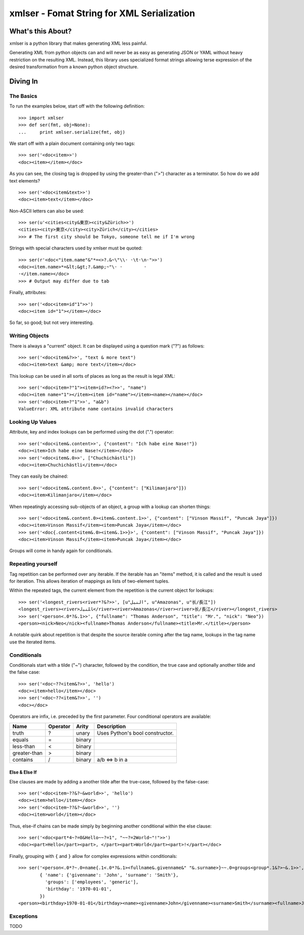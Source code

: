 ===========================================
xmlser - Fomat String for XML Serialization
===========================================

.. Copyright 2011 Mark Nevill
  
   Licensed under the Apache License, Version 2.0 (the "License");
   you may not use this file except in compliance with the License.
   You may obtain a copy of the License at
  
       http://www.apache.org/licenses/LICENSE-2.0
  
   Unless required by applicable law or agreed to in writing, software
   distributed under the License is distributed on an "AS IS" BASIS,
   WITHOUT WARRANTIES OR CONDITIONS OF ANY KIND, either express or implied.
   See the License for the specific language governing permissions and
   limitations under the License.

What's this About?
==================

xmlser is a python library that makes generating XML less painful.

Generating XML from python objects can and will never be as easy as generating
JSON or YAML without heavy restriction on the resulting XML. Instead, this
library uses specialized format strings allowing terse expression of the desired
transformation from a known python object structure.

Diving In
=========

The Basics
----------

To run the examples below, start off with the following definition::

 >>> import xmlser
 >>> def ser(fmt, obj=None):
 ...     print xmlser.serialize(fmt, obj)

We start off with a plain document containing only two tags::

 >>> ser('<doc<item>>')
 <doc><item></item></doc>

As you can see, the closing tag is dropped by using the greater-than (">")
character as a terminator. So how do we add text elements?

::

 >>> ser('<doc<item&text>>')
 <doc><item>text</item></doc>

Non-ASCII letters can also be used::

 >>> ser(u'<cities<city&東京><city&Zürich>>')
 <cities><city>東京</city><city>Zürich</city></cities>
 >>> # The first city should be Tokyo, someone tell me if I'm wrong

Strings with special characters used by xmlser must be quoted::

 >>> ser(r'<doc<"item.name"&"*=<>?.&~\"\\· ·\t·\n·">>')
 <doc><item.name>*=&lt;&gt;?.&amp;~"\· ·	·
 ·</item.name></doc>
 >>> # Output may differ due to tab

Finally, attributes::

 >>> ser('<doc<item=id"1">>')
 <doc><item id="1"></item></doc>

So far, so good; but not very interesting.

Writing Objects
---------------

There is always a "current" object. It can be displayed using a question mark
("?") as follows::

 >>> ser('<doc<item&?>>', "text & more text")
 <doc><item>text &amp; more text</item></doc>

This lookup can be used in all sorts of places as long as the result is legal
XML::

 >>> ser('<doc<item=?"1"><item=id?><?>>', "name")
 <doc><item name="1"></item><item id="name"></item><name></name></doc>
 >>> ser('<doc<item=?"1">>', "a&b")
 ValueError: XML attribute name contains invalid characters

Looking Up Values
-----------------

Attribute, key and index lookups can be performed using the dot (".") operator::

 >>> ser('<doc<item&.content>>', {"content": "Ich habe eine Nase!"})
 <doc><item>Ich habe eine Nase!</item></doc>
 >>> ser('<doc<item&.0>>', ["Chuchichästli"])
 <doc><item>Chuchichästli</item></doc>

They can easily be chained::

 >>> ser('<doc<item&.content.0>>', {"content": ["Kilimanjaro"]})
 <doc><item>Kilimanjaro</item></doc>

When repeatingly accessing sub-objects of an object, a group with a lookup can
shorten things::

 >>> ser('<doc<item&.content.0><item&.content.1>>', {"content": ["Vinson Massif", "Puncak Jaya"]})
 <doc><item>Vinson Massif</item><item>Puncak Jaya</item></doc>
 >>> ser('<doc{.content<item&.0><item&.1>>}>', {"content": ["Vinson Massif", "Puncak Jaya"]})
 <doc><item>Vinson Massif</item><item>Puncak Jaya</item></doc>

Groups will come in handy again for conditionals.

Repeating yourself
------------------

Tag repetition can be performed over any iterable. If the iterable has an "items"
method, it is called and the result is used for iteration. This allows
iteration of mappings as lists of two-element tuples.

Within the repeated tags, the current element from the repetition is the
current object for lookups::

 >>> ser('<longest_rivers<river*?&?>>', [u"النيل", u"Amazonas", u"长/長江"])
 <longest_rivers><river>ﺎﻠﻨﻴﻟ</river><river>Amazonas</river><river>长/長江</river></longest_rivers>
 >>> ser('<person<.0*?&.1>>', {"fullname": "Thomas Anderson", "title": "Mr.", "nick": "Neo"})
 <person><nick>Neo</nick><fullname>Thomas Anderson</fullname><title>Mr.</title></person>

A notable quirk about repetition is that despite the source iterable coming
after the tag name, lookups in the tag name use the iterated items.

Conditionals
------------

Conditionals start with a tilde ("~") character, followed by the condition, the
true case and optionally another tilde and the false case::

 >>> ser('<doc~??<item&?>>', 'hello')
 <doc><item>hello</item></doc>
 >>> ser('<doc~??<item&?>>', '')
 <doc></doc>

Operators are infix, i.e. preceded by the first parameter. Four conditional
operators are available:

+--------------+----------+---------+-----------------------------------------+
| Name         | Operator | Arity   | Description                             |
+==============+==========+=========+=========================================+
| truth        | ?        | unary   | Uses Python's bool constructor.         |
+--------------+----------+---------+-----------------------------------------+
| equals       | =        | binary  |                                         |
+--------------+----------+---------+-----------------------------------------+
| less-than    | <        | binary  |                                         |
+--------------+----------+---------+-----------------------------------------+
| greater-than | >        | binary  |                                         |
+--------------+----------+---------+-----------------------------------------+
| contains     | /        | binary  | a/b <=> b in a                          |
+--------------+----------+---------+-----------------------------------------+

Else & Else If
~~~~~~~~~~~~~~

Else clauses are made by adding a another tilde after the true-case, followed
by the false-case::

 >>> ser('<doc<item~??&?~&world>>', 'hello')
 <doc><item>hello</item></doc>
 >>> ser('<doc<item~??&?~&world>>', '')
 <doc><item>world</item></doc>

Thus, else-if chains can be made simply by beginning another conditional within
the else clause::

 >>> ser('<doc<part*4~?=0&Hello~~?=1", "~~?=2World~"!">>')
 <doc><part>Hello</part><part>, </part><part>World</part><part>!</part></doc>

Finally, grouping with ``{`` and ``}`` allow for complex expressions within
conditionals::

 >>> ser('<person<.0*?~.0=name{.1<.0*?&.1><fullname&.givenname&" "&.surname>}~~.0=groups<group*.1&?>~&.1>>',
         { 'name': {'givenname': 'John', 'surname': 'Smith'},
           'groups': ['employees', 'generic'],
           'birthday': '1970-01-01',
         })
 <person><birthday>1970-01-01</birthday><name><givenname>John</givenname><surname>Smith</surname><fullname>John Smith</fullname></name><groups><group>employees</group><group>generic</group></groups></person>

Exceptions
----------

TODO
